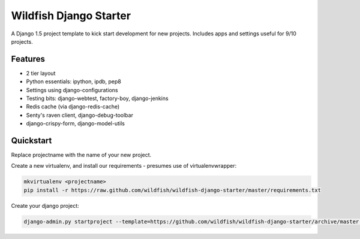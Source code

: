 Wildfish Django Starter
=====================

A Django 1.5 project template to kick start development for new projects.  Includes apps and settings useful for 9/10 projects.

Features
----------

* 2 tier layout
* Python essentials: ipython, ipdb, pep8
* Settings using django-configurations
* Testing bits: django-webtest, factory-boy, django-jenkins
* Redis cache (via django-redis-cache)
* Senty's raven client, django-debug-toolbar
* django-crispy-form, django-model-utils


Quickstart
----------

Replace projectname with the name of your new project.

Create a new virtualenv, and install our requirements - presumes use of virtualenvwrapper:

.. code-block:: console

    mkvirtualenv <projectname>
    pip install -r https://raw.github.com/wildfish/wildfish-django-starter/master/requirements.txt

Create your django project:

.. code-block:: console

    django-admin.py startproject --template=https://github.com/wildfish/wildfish-django-starter/archive/master.zip <projectname>
